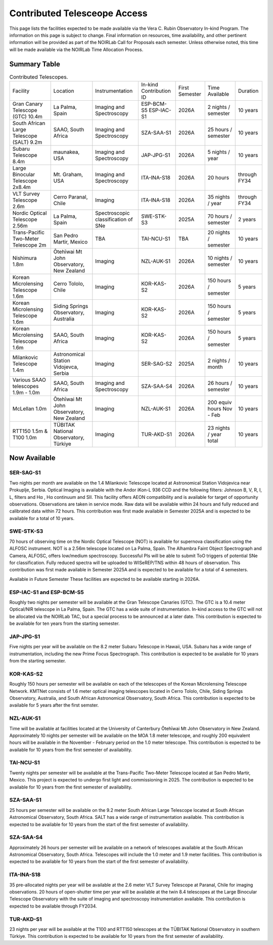 .. _contributed-telescope-access:

=============================
Contributed Telesceope Access
=============================


This page lists the facilities expected to be made available via the Vera C. Rubin Observatory In-kind Program.
The information on this page is subject to change. Final information on resources, time availability, and other pertinent information will be provided as part of the NOIRLab Call for Proposals each semester.
Unless otherwise noted, this time will be made available via the NOIRLab Time Allocation Process.

Summary Table
=============

.. table:: Contributed Telescopes.

   +-------------------------------------------+-------------------------------------------+-------------------------------------+-------------------------+----------------+---------------------------+--------------+
   | Facility                                  | Location                                  | Instrumentation                     | In-kind Contribution ID | First Semester | Time Available            | Duration     |
   +-------------------------------------------+-------------------------------------------+-------------------------------------+-------------------------+----------------+---------------------------+--------------+
   | Gran Canary Telescope (GTC) 10.4m         | La Palma, Spain                           | Imaging and Spectroscopy            | ESP-BCM-S5 ESP-IAC-S1   | 2026A          | 2 nights / semester       | 10 years     |
   +-------------------------------------------+-------------------------------------------+-------------------------------------+-------------------------+----------------+---------------------------+--------------+
   | South African Large Telescope (SALT) 9.2m | SAAO, South Africa                        | Imaging and Spectroscopy            | SZA-SAA-S1              | 2026A          | 25 hours / semester       | 10 years     |
   +-------------------------------------------+-------------------------------------------+-------------------------------------+-------------------------+----------------+---------------------------+--------------+
   | Subaru Telescope 8.4m                     | maunakea, USA                             | Imaging and Spectroscopy            | JAP-JPG-S1              | 2026A          | 5 nights / year           | 10 years     |
   +-------------------------------------------+-------------------------------------------+-------------------------------------+-------------------------+----------------+---------------------------+--------------+
   | Large Binocular Telescope 2x8.4m          | Mt. Graham, USA                           | Imaging and Spectroscopy            | ITA-INA-S18             | 2026A          | 20 hours                  | through FY34 |
   +-------------------------------------------+-------------------------------------------+-------------------------------------+-------------------------+----------------+---------------------------+--------------+
   | VLT Survey Telescope 2.6m                 | Cerro Paranal, Chile                      | Imaging                             | ITA-INA-S18             | 2026A          | 35 nights / year          | through FY34 |
   +-------------------------------------------+-------------------------------------------+-------------------------------------+-------------------------+----------------+---------------------------+--------------+
   | Nordic Optical Telescope 2.56m            | La Palma, Spain                           | Spectroscopic classification of SNe | SWE-STK-S3              | 2025A          | 70 hours / semester       | 2 years      |
   +-------------------------------------------+-------------------------------------------+-------------------------------------+-------------------------+----------------+---------------------------+--------------+
   | Trans-Pacific Two-Meter Telescope 2m      | San Pedro Martir, Mexico                  | TBA                                 | TAI-NCU-S1              | TBA            | 20 nights / semester      | 10 years     |
   +-------------------------------------------+-------------------------------------------+-------------------------------------+-------------------------+----------------+---------------------------+--------------+
   | Nishimura 1.8m                            | Ōtehīwai Mt John Observatory, New Zealand | Imaging                             | NZL-AUK-S1              | 2026A          | 10 nights / semester      | 10 years     |
   +-------------------------------------------+-------------------------------------------+-------------------------------------+-------------------------+----------------+---------------------------+--------------+
   | Korean Microlensing Telescope 1.6m        | Cerro Tololo, Chile                       | Imaging                             | KOR-KAS-S2              | 2026A          | 150 hours / semester      | 5 years      |
   +-------------------------------------------+-------------------------------------------+-------------------------------------+-------------------------+----------------+---------------------------+--------------+
   | Korean Microlensing Telescope 1.6m        | Siding Springs Observatory, Australia     | Imaging                             | KOR-KAS-S2              | 2026A          | 150 hours / semester      | 5 years      |
   +-------------------------------------------+-------------------------------------------+-------------------------------------+-------------------------+----------------+---------------------------+--------------+
   | Korean Microlensing Telescope 1.6m        | SAAO, South Africa                        | Imaging                             | KOR-KAS-S2              | 2026A          | 150 hours / semester      | 5 years      |
   +-------------------------------------------+-------------------------------------------+-------------------------------------+-------------------------+----------------+---------------------------+--------------+
   | Milankovic Telescope 1.4m                 | Astronomical Station Vidojevca, Serbia    | Imaging                             | SER-SAG-S2              | 2025A          | 2 nights / month          | 10 years     |
   +-------------------------------------------+-------------------------------------------+-------------------------------------+-------------------------+----------------+---------------------------+--------------+
   | Various SAAO telescopes 1.9m - 1.0m       | SAAO, South Africa                        | Imaging and Spectroscopy            | SZA-SAA-S4              | 2026A          | 26 hours / semester       | 10 years     |
   +-------------------------------------------+-------------------------------------------+-------------------------------------+-------------------------+----------------+---------------------------+--------------+
   | McLellan 1.0m                             | Ōtehīwai Mt John Observatory, New Zealand | Imaging                             | NZL-AUK-S1              | 2026A          | 200 equiv hours Nov - Feb | 10 years     |
   +-------------------------------------------+-------------------------------------------+-------------------------------------+-------------------------+----------------+---------------------------+--------------+
   | RTT150 1.5m & T100 1.0m                   | TÜBITAK National Observatory, Türkiye     | Imaging                             | TUR-AKD-S1              | 2026A          | 23 nights / year total    | 10 years     |
   +-------------------------------------------+-------------------------------------------+-------------------------------------+-------------------------+----------------+---------------------------+--------------+


Now Available
=============

SER-SAG-S1
----------
Two nights per month are available on the 1.4 Milankovic Telescope located at Astronomical Station Vidojevica near Prokuplje, Serbia.
Optical Imaging is available with the Andor iKon-L 936 CCD and the following filters: Johnson B, V, R, I, L, filters and Hα , Hα continuum and SII.
This facility offers AEON compatibility and is available for target of opportunity observations. Observations are taken in service mode.
Raw data will be available within 24 hours and fully reduced and calibrated data within 72 hours. This contribution was first made available in Semester 2025A and is expected to be available for a total of 10 years.

SWE-STK-S3
----------
70 hours of observing time on the Nordic Optical Telescope (NOT) is available for supernova classification using the ALFOSC instrument.
NOT is a 2.56m telescope located on La Palma, Spain. The Alhambra Faint Object Spectrograph and Camera, ALFOSC, offers low/medium spectroscopy.
Successful PIs will be able to submit ToO triggers of potential SNe for classification.  Fully reduced spectra will be uploaded to WISeREP/TNS within 48 hours of observation.
This contribution was first made available in Semester 2025A and is expected to be available for a total of 4 semesters.

Available in Future Semester
These facilities are expected to be available starting in 2026A.

ESP-IAC-S1 and ESP-BCM-S5
-------------------------
Roughly two nights per semester will be available at the Gran Telescope Canaries (GTC). The GTC is a 10.4 meter Optical/NIR telescope in La Palma, Spain.
The GTC has a wide suite of instrumentation. In-kind access to the GTC will not be allocated via the NOIRLab TAC, but a special process to be announced at a later date.
This contribution is expected to be available for ten years from the starting semester.

JAP-JPG-S1
----------
Five nights per year will be available on the 8.2 meter Subaru Telescope in Hawaii, USA.
Subaru has a wide range of instrumentation, including the new Prime Focus Spectrograph.
This contribution is expected to be available for 10 years from the starting semester.

KOR-KAS-S2
----------
Roughly 150 hours per semester will be available on each of the telescopes of the Korean Microlensing Telescope Network.
KMTNet consists of 1.6 meter optical imaging telescopes located in Cerro Tololo, Chile, Siding Springs Observatory, Australia, and South African Astronomical Observatory, South Africa.
This contribution is expected to be available for 5 years after the first semster.

NZL-AUK-S1
----------
Time will be available at facilities located at the University of Canterbury Ōtehīwai Mt John Observatory in New Zealand.
Approximately 10 nights per semester will be available on the MOA 1.8 meter telescope, and roughly 200 equivalent hours will be available in the November - February period on the 1.0 meter telescope.
This contribution is expected to be available for 10 years from the first semester of availability.

TAI-NCU-S1
----------
Twenty nights per semester will be available at the Trans-Pacific Two-Meter Telescope located at San Pedro Martir, Mexico.
This project is expected to undergo first light and commissioning in 2025. The contribution is expected to be available for 10 years from the first semester of availability.

SZA-SAA-S1
----------
25 hours per semester will be available on the 9.2 meter South African Large Telescope located at South African Astronomical Observatory, South Africa.
SALT has a wide range of instrumentation available. This contribution is expected to be available for 10 years from the start of the first semester of availability.

SZA-SAA-S4
----------
Approximately 26 hours per semester will be available on a network of telescopes available at the South African Astronomical Observatory, South Africa.
Telescopes will include the 1.0 meter and 1.9 meter facilities. This contribution is expected to be available for 10 years from the start of the first semester of availability.

ITA-INA-S18
-----------
35 pre-allocated nights per year will be available at the 2.6 meter VLT Survey Telescope at Paranal, Chile for imaging observations.
20 hours of open-shutter time per year will be available at the twin 8.4 telescopes at the Large Binocular Telescope Observatory with the suite of imaging and spectroscopy instrumentation available.
This contribution is expected to be available through FY2034.

TUR-AKD-S1
----------
23 nights per year will be available at the T100 and RTT150 telescopes at the TÜBITAK National Observatory in southern Türkiye.
This contribution is expected to be available for 10 years from the first semester of availability.

